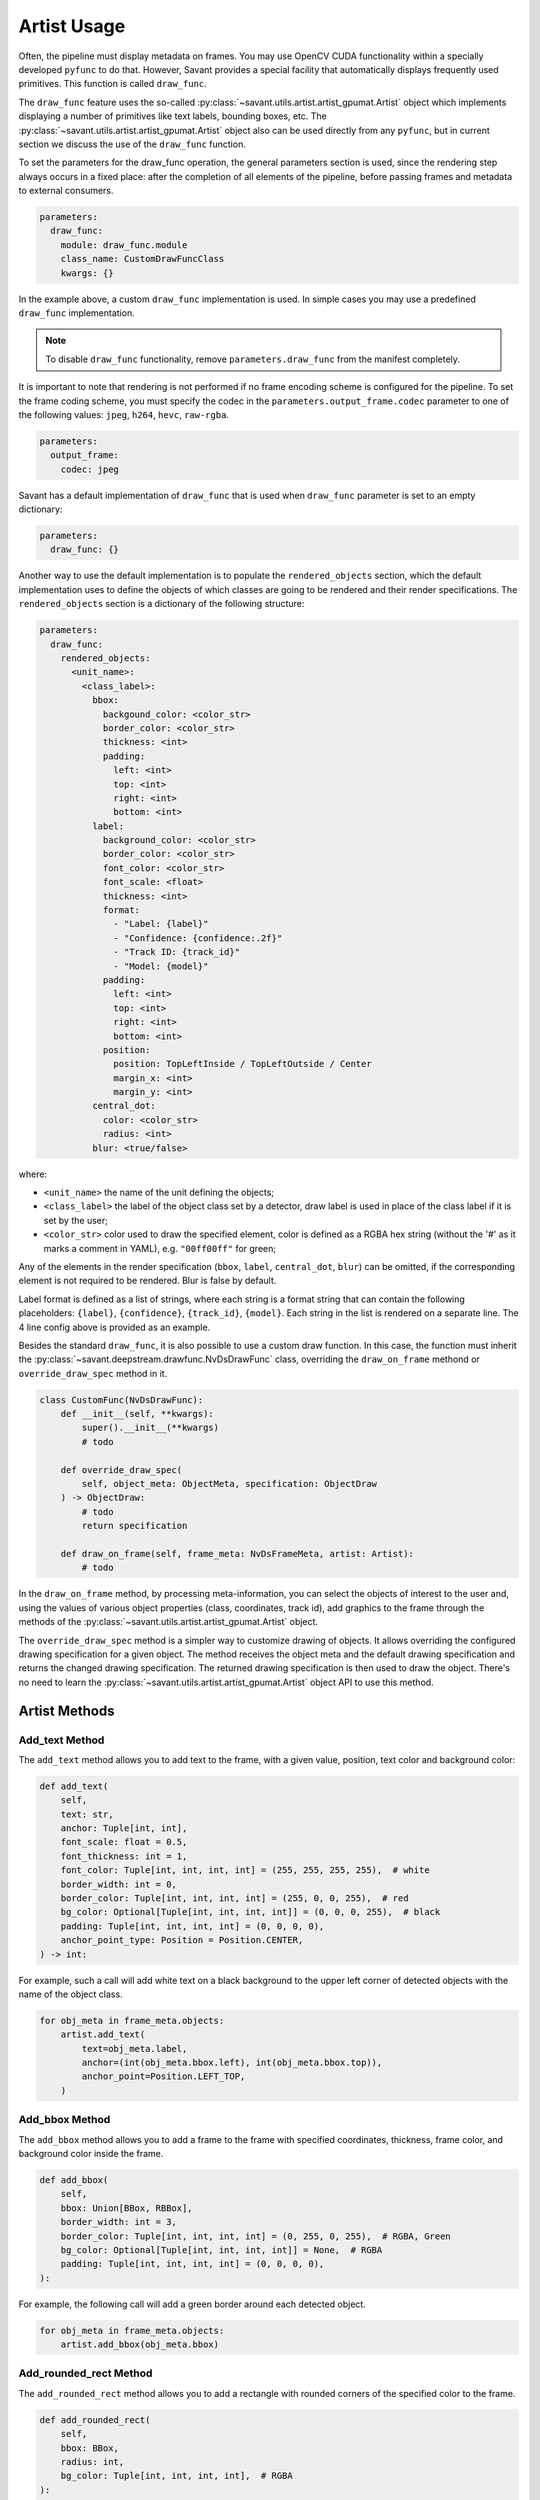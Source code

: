 .. _artist-usage:

Artist Usage
============

Often, the pipeline must display metadata on frames. You may use OpenCV CUDA functionality within a specially developed ``pyfunc`` to do that. However, Savant provides a special facility that automatically displays frequently used primitives. This function is called ``draw_func``.

The ``draw_func`` feature uses the so-called :py:class:`~savant.utils.artist.artist_gpumat.Artist` object which implements displaying a number of primitives like text labels, bounding boxes, etc. The :py:class:`~savant.utils.artist.artist_gpumat.Artist` object also can be used directly from any ``pyfunc``, but in current section we discuss the use of the ``draw_func`` function.

To set the parameters for the draw_func operation, the general parameters section is used, since the rendering step always occurs in a fixed place: after the completion of all elements of the pipeline, before passing frames and metadata to external consumers.

.. code-block:: yaml

    parameters:
      draw_func:
        module: draw_func.module
        class_name: CustomDrawFuncClass
        kwargs: {}

In the example above, a custom ``draw_func`` implementation is used. In simple cases you may use a predefined ``draw_func`` implementation.

.. note::

    To disable ``draw_func`` functionality, remove ``parameters.draw_func`` from the manifest completely.

It is important to note that rendering is not performed if no frame encoding scheme is configured for the pipeline. To set the frame coding scheme, you must specify the codec in the ``parameters.output_frame.codec`` parameter to one of the following values: ``jpeg``, ``h264``, ``hevc``, ``raw-rgba``.

.. code-block:: yaml

    parameters:
      output_frame:
        codec: jpeg

Savant has a default implementation of ``draw_func`` that is used when ``draw_func`` parameter is set to an empty dictionary:

.. code-block:: yaml

    parameters:
      draw_func: {}

Another way to use the default implementation is to populate the ``rendered_objects`` section, which the default implementation uses to define the objects of which classes are going to be rendered and their render specifications. The ``rendered_objects`` section is a dictionary of the following structure:

.. code-block:: yaml

    parameters:
      draw_func:
        rendered_objects:
          <unit_name>:
            <class_label>:
              bbox:
                backgound_color: <color_str>
                border_color: <color_str>
                thickness: <int>
                padding:
                  left: <int>
                  top: <int>
                  right: <int>
                  bottom: <int>
              label:
                background_color: <color_str>
                border_color: <color_str>
                font_color: <color_str>
                font_scale: <float>
                thickness: <int>
                format:
                  - "Label: {label}"
                  - "Confidence: {confidence:.2f}"
                  - "Track ID: {track_id}"
                  - "Model: {model}"
                padding:
                  left: <int>
                  top: <int>
                  right: <int>
                  bottom: <int>
                position:
                  position: TopLeftInside / TopLeftOutside / Center
                  margin_x: <int>
                  margin_y: <int>
              central_dot:
                color: <color_str>
                radius: <int>
              blur: <true/false>

where:

* ``<unit_name>`` the name of the unit defining the objects;
* ``<class_label>`` the label of the object class set by a detector, draw label is used in place of the class label if it is set by the user;
* ``<color_str>`` color used to draw the specified element, color is defined as a RGBA hex string (without the '#' as it marks a comment in YAML), e.g. ``"00ff00ff"`` for green;

Any of the elements in the render specification (``bbox``, ``label``, ``central_dot``, ``blur``) can be omitted, if the corresponding element is not required to be rendered. Blur is false by default.

Label format is defined as a list of strings, where each string is a format string that can contain the following placeholders: ``{label}``, ``{confidence}``, ``{track_id}``, ``{model}``. Each string in the list is rendered on a separate line. The 4 line config above is provided as an example.

Besides the standard ``draw_func``, it is also possible to use a custom draw function. In this case, the function must inherit the :py:class:`~savant.deepstream.drawfunc.NvDsDrawFunc` class, overriding the ``draw_on_frame`` methond or ``override_draw_spec`` method in it.

.. code-block:: python


    class CustomFunc(NvDsDrawFunc):
        def __init__(self, **kwargs):
            super().__init__(**kwargs)
            # todo

        def override_draw_spec(
            self, object_meta: ObjectMeta, specification: ObjectDraw
        ) -> ObjectDraw:
            # todo
            return specification

        def draw_on_frame(self, frame_meta: NvDsFrameMeta, artist: Artist):
            # todo

In the ``draw_on_frame`` method, by processing meta-information, you can select the objects of interest to the user and, using the values of various object properties (class, coordinates, track id), add graphics to the frame through the methods of the :py:class:`~savant.utils.artist.artist_gpumat.Artist` object.

The ``override_draw_spec`` method is a simpler way to customize drawing of objects. It allows overriding the configured drawing specification for a given object. The method receives the object meta and the default drawing specification and returns the changed drawing specification. The returned drawing specification is then used to draw the object. There's no need to learn the :py:class:`~savant.utils.artist.artist_gpumat.Artist` object API to use this method.

Artist Methods
--------------

Add_text Method
^^^^^^^^^^^^^^^

The ``add_text`` method allows you to add text to the frame, with a given value, position, text color and background color:

.. code-block:: python

    def add_text(
        self,
        text: str,
        anchor: Tuple[int, int],
        font_scale: float = 0.5,
        font_thickness: int = 1,
        font_color: Tuple[int, int, int, int] = (255, 255, 255, 255),  # white
        border_width: int = 0,
        border_color: Tuple[int, int, int, int] = (255, 0, 0, 255),  # red
        bg_color: Optional[Tuple[int, int, int, int]] = (0, 0, 0, 255),  # black
        padding: Tuple[int, int, int, int] = (0, 0, 0, 0),
        anchor_point_type: Position = Position.CENTER,
    ) -> int:

For example, such a call will add white text on a black background to the upper left corner of detected objects with the name of the object class.

.. code-block:: python

    for obj_meta in frame_meta.objects:
        artist.add_text(
            text=obj_meta.label,
            anchor=(int(obj_meta.bbox.left), int(obj_meta.bbox.top)),
            anchor_point=Position.LEFT_TOP,
        )

Add_bbox Method
^^^^^^^^^^^^^^^

The ``add_bbox`` method allows you to add a frame to the frame with specified coordinates, thickness, frame color, and background color inside the frame.

.. code-block:: python

    def add_bbox(
        self,
        bbox: Union[BBox, RBBox],
        border_width: int = 3,
        border_color: Tuple[int, int, int, int] = (0, 255, 0, 255),  # RGBA, Green
        bg_color: Optional[Tuple[int, int, int, int]] = None,  # RGBA
        padding: Tuple[int, int, int, int] = (0, 0, 0, 0),
    ):

For example, the following call will add a green border around each detected object.

.. code-block:: python

    for obj_meta in frame_meta.objects:
        artist.add_bbox(obj_meta.bbox)

Add_rounded_rect Method
^^^^^^^^^^^^^^^^^^^^^^^

The ``add_rounded_rect`` method allows you to add a rectangle with rounded corners of the specified color to the frame.

.. code-block:: python

    def add_rounded_rect(
        self,
        bbox: BBox,
        radius: int,
        bg_color: Tuple[int, int, int, int],  # RGBA
    ):

For example, the following call will add a blue rounded square with a width and height of ``100`` px in the top left corner of the frame.

.. code-block:: python

    from savant_rs.primitives.geometry import BBox


    artist.add_rounded_rect(
        bbox=BBox(50, 50, 100, 100),
        radius=4,
        bg_color=(0, 0, 255, 255),
    )

Add_circle Method
^^^^^^^^^^^^^^^^^

The ``add_circle`` method allows you to add a circle to the frame with the given coordinates, radius, and color.

.. code-block:: python

    def add_circle(
        self,
        center: Tuple[int, int],
        radius: int,
        color: Tuple[int, int, int, int],
        thickness: int,
        line_type: int = cv2.LINE_AA,
    ):

For example, the following call will add a red round bullet of radius 3 to the center of each object:

.. code-block:: python

    import cv2


    for obj_meta in frame_meta.objects:
        center = round(obj_meta.bbox.xc), round(obj_meta.bbox.yc)
        artist.add_circle(center, 3, (255, 0, 0, 255), cv2.FILLED)

Add_polygon Method
^^^^^^^^^^^^^^^^^^

The ``add_polygon`` method allows you to add an arbitrary polygon to the frame, defined by a sequence of points, with a specified outline thickness, outline color, and background color.

.. code-block:: python

    def add_polygon(
        self,
        vertices: List[Tuple[int, int]],
        line_width: int = 3,
        line_color: Tuple[int, int, int, int] = (255, 0, 0, 255),  # RGBA, Red
        bg_color: Optional[Tuple[int, int, int, int]] = None,  # RGBA
    ):

For example, the following call will add a red line segment to the frame between two points with given coordinates.

.. code-block:: python

    pt1 = (100, 100)
    pt2 = (200, 200)
    artist.add_polygon([pt1, pt2])

Add_graphic Method
^^^^^^^^^^^^^^^^^^

The ``add_graphic`` method allows you to add an arbitrary sprite to the frame, previously loaded in OpenCV CUDA GpuMat, at a given position defined by the coordinates of the upper left corner.

.. code-block:: python

    def add_graphic(self, img: cv2.cuda.GpuMat, origin: Tuple[int, int])

For example, the following call will add to the frame an image read from a file at the given path, with the upper left corner of the image placed in the upper left corner of the frame.

.. code-block:: python

    import cv2

    img = cv2.imread(path, cv2.IMREAD_UNCHANGED)
    img = cv2.cvtColor(img , cv2.COLOR_BGRA2RGBA)
    img = cv2.cuda.GpuMat(img)
    artist.add_graphic(img , (0, 0))

Blur Method
^^^^^^^^^^^

The ``blur`` method allows you to apply Gaussian blur to a given area of the frame with the ability to set the standard deviation value.

.. code-block:: python

    def blur(
        self,
        bbox: BBox,
        padding: Tuple[int, int, int, int] = (0, 0, 0, 0),
        sigma: Optional[float] = None,
    ):

For example, the following call will apply a blur to the objects detected on the frame, while the sigma for each object will be calculated automatically based on its size.

.. code-block:: python

    for obj_meta in frame_meta.objects:
        artist.blur(obj_meta.bbox)
